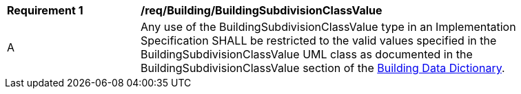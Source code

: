 [[req_Building_BuildingSubdivisionClassValue]]
[width="90%",cols="2,6"]
|===
^|*Requirement  {counter:req-id}* |*/req/Building/BuildingSubdivisionClassValue* 
^|A |Any use of the BuildingSubdivisionClassValue type in an Implementation Specification SHALL be restricted to the valid values specified in the BuildingSubdivisionClassValue UML class as documented in the BuildingSubdivisionClassValue section of the <<BuildingSubdivisionClassValue-section,Building Data Dictionary>>.
|===

